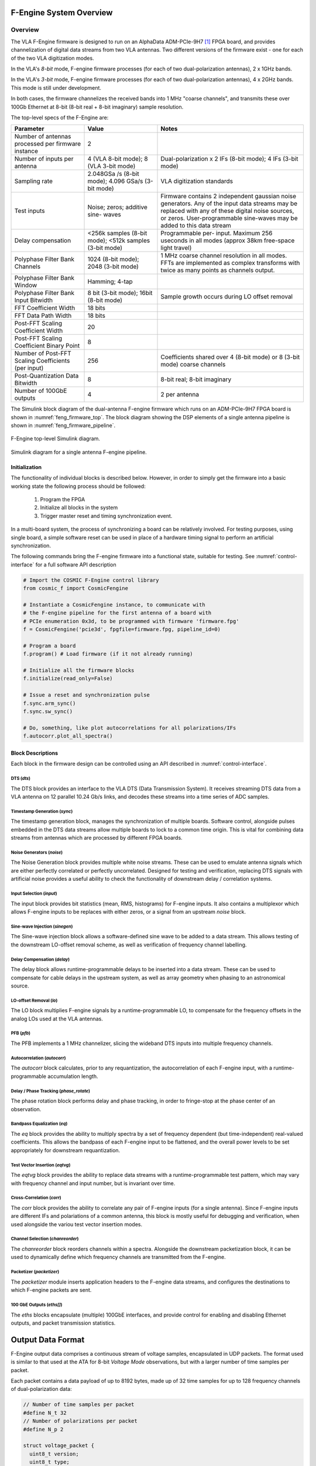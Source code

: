 F-Engine System Overview
========================

Overview
--------

The VLA F-Engine firmware is designed to run on an AlphaData ADM-PCIe-9H7 [1]_ FPGA board, and provides channelization of digital data streams from two VLA antennas.
Two different versions of the firmware exist - one for each of the two VLA digitization modes.

In the VLA's `8-bit` mode, F-engine firmware processes (for each of two dual-polarization antennas), 2 x 1GHz bands.

In the VLA's `3-bit` mode, F-engine firmware processes (for each of two dual-polarization antennas), 4 x 2GHz bands. This mode is still under development.

In both cases, the firmware channelizes the received bands into 1 MHz "coarse channels", and transmits these over 100Gb Ethernet at 8-bit (8-bit real + 8-bit imaginary) sample resolution.

The top-level specs of the F-Engine are:


.. table::
    :widths: 25 25 50

    +-------------------------+----------+----------------------+
    | Parameter               | Value    | Notes                |
    +=========================+==========+======================+
    | Number of antennas      | 2        |                      |
    | processed per firmware  |          |                      |
    | instance                |          |                      |
    +-------------------------+----------+----------------------+
    | Number of inputs per    | 4 (VLA   | Dual-polarization x  |
    | antenna                 | 8-bit    | 2 IFs (8-bit mode);  |
    |                         | mode); 8 | 4 IFs (3-bit mode)   |
    |                         | (VLA     |                      |
    |                         | 3-bit    |                      |
    |                         | mode)    |                      |
    +-------------------------+----------+----------------------+
    | Sampling rate           | 2.048GSa | VLA digitization     |
    |                         | /s       | standards            |
    |                         | (8-bit   |                      |
    |                         | mode);   |                      |
    |                         | 4.096    |                      |
    |                         | GSa/s    |                      |
    |                         | (3-bit   |                      |
    |                         | mode)    |                      |
    +-------------------------+----------+----------------------+
    | Test inputs             | Noise;   | Firmware contains 2  |
    |                         | zeros;   | independent gaussian |
    |                         | additive | noise generators.    |
    |                         | sine-    | Any of the input     |
    |                         | waves    | data streams may be  |
    |                         |          | replaced with any of |
    |                         |          | these digital noise  |
    |                         |          | sources, or zeros.   |
    |                         |          | User-programmable    |
    |                         |          | sine-waves may be    |
    |                         |          | added to this data   |
    |                         |          | stream               |
    +-------------------------+----------+----------------------+
    | Delay compensation      | <256k    | Programmable per-    |
    |                         | samples  | input. Maximum 256   |
    |                         | (8-bit   | useconds in all      |
    |                         | mode);   | modes (approx 38km   |
    |                         | <512k    | free-space light     |
    |                         | samples  | travel)              |
    |                         | (3-bit   |                      |
    |                         | mode)    |                      |
    +-------------------------+----------+----------------------+
    | Polyphase Filter Bank   | 1024     | 1 MHz coarse channel |
    | Channels                | (8-bit   | resolution in all    |
    |                         | mode);   | modes. FFTs are      |
    |                         | 2048     | implemented as       |
    |                         | (3-bit   | complex transforms   |
    |                         | mode)    | with twice as many   |
    |                         |          | points as channels   |
    |                         |          | output.              |
    +-------------------------+----------+----------------------+
    | Polyphase Filter Bank   | Hamming; |                      |
    | Window                  | 4-tap    |                      |
    +-------------------------+----------+----------------------+
    | Polyphase Filter Bank   | 8 bit    | Sample growth occurs |
    | Input Bitwidth          | (3-bit   | during LO offset     |
    |                         | mode);   | removal              |
    |                         | 16bit    |                      |
    |                         | (8-bit   |                      |
    |                         | mode)    |                      |
    +-------------------------+----------+----------------------+
    | FFT Coefficient Width   | 18 bits  |                      |
    +-------------------------+----------+----------------------+
    | FFT Data Path Width     | 18 bits  |                      |
    +-------------------------+----------+----------------------+
    | Post-FFT Scaling        | 20       |                      |
    | Coefficient Width       |          |                      |
    +-------------------------+----------+----------------------+
    | Post-FFT Scaling        | 8        |                      |
    | Coefficient Binary      |          |                      |
    | Point                   |          |                      |
    +-------------------------+----------+----------------------+
    | Number of Post-FFT      | 256      | Coefficients shared  |
    | Scaling Coefficients    |          | over 4 (8-bit mode)  |
    | (per input)             |          | or 8 (3-bit mode)    |
    |                         |          | coarse channels      |
    +-------------------------+----------+----------------------+
    | Post-Quantization Data  | 8        | 8-bit real; 8-bit    |
    | Bitwidth                |          | imaginary            |
    +-------------------------+----------+----------------------+
    | Number of 100GbE        | 4        | 2 per antenna        |
    | outputs                 |          |                      |
    +-------------------------+----------+----------------------+


The Simulink block diagram of the dual-antenna F-engine firmware which runs on an ADM-PCIe-9H7 FPGA board is shown in :numref:`feng_firmware_top`.
The block diagram showing the DSP elements of a single antenna pipeline is shown in :numref:`feng_firmware_pipeline`.

.. figure:: _static/figures/feng_firmware_top-annotated-crop.pdf
    :align: center
    :name: feng_firmware_top

    F-Engine top-level Simulink diagram.

.. figure:: _static/figures/feng_firmware_pipeline-annotated-crop.pdf
    :align: center
    :name: feng_firmware_pipeline

    Simulink diagram for a single antenna F-engine pipeline.

Initialization
++++++++++++++

The functionality of individual blocks is described below.
However, in order to simply get the firmware into a basic working state the following process should be followed:

  1. Program the FPGA
  2. Initialize all blocks in the system
  3. Trigger master reset and timing synchronization event.

In a multi-board system, the process of synchronizing a board can be relatively involved.
For testing purposes, using single board, a simple software reset can be used in place of a hardware timing signal to perform an artificial synchronization.

The following commands bring the F-engine firmware into a functional state, suitable for testing.
See :numref:`control-interface` for a full software API description

.. code-block:: python

  # Import the COSMIC F-Engine control library
  from cosmic_f import CosmicFengine

  # Instantiate a CosmicFengine instance, to communicate with
  # the F-engine pipeline for the first antenna of a board with
  # PCIe enumeration 0x3d, to be programmed with firmware 'firmware.fpg'
  f = CosmicFengine('pcie3d', fpgfile=firmware.fpg, pipeline_id=0)

  # Program a board
  f.program() # Load firmware (if it not already running)

  # Initialize all the firmware blocks
  f.initialize(read_only=False)

  # Issue a reset and synchronization pulse
  f.sync.arm_sync()
  f.sync.sw_sync()

  # Do, something, like plot autocorrelations for all polarizations/IFs
  f.autocorr.plot_all_spectra()


Block Descriptions
++++++++++++++++++

Each block in the firmware design can be controlled using an API described in :numref:`control-interface`.

DTS (`dts`)
~~~~~~~~~~~

The DTS block provides an interface to the VLA DTS (Data Transmission System).
It receives streaming DTS data from a VLA antenna on 12 parallel 10.24 Gb/s links,
and decodes these streams into a time series of ADC samples.

Timestamp Generation (`sync`)
~~~~~~~~~~~~~~~~~~~~~~~~~~~~~

The timestamp generation block, manages the synchronization of multiple boards.
Software control, alongside pulses embedded in the DTS data streams allow multiple boards
to lock to a common time origin. This is vital for combining data streams from antennas
which are processed by different FPGA boards.

Noise Generators (`noise`)
~~~~~~~~~~~~~~~~~~~~~~~~~~

The Noise Generation block provides multiple white noise streams. These can be used
to emulate antenna signals which are either perfectly correlated or perfectly uncorrelated.
Designed for testing and verification, replacing DTS signals with artificial noise provides
a useful ability to check the functionality of downstream delay / correlation systems.

Input Selection (`input`)
~~~~~~~~~~~~~~~~~~~~~~~~~

The input block provides bit statistics (mean, RMS, histograms) for F-engine inputs.
It also contains a multiplexor which allows F-engine inputs to be replaces with
either zeros, or a signal from an upstream `noise` block.

Sine-wave Injection (`sinegen`)
~~~~~~~~~~~~~~~~~~~~~~~~~~~~~~~~

The Sine-wave injection block allows a software-defined sine wave to be added to
a data stream. This allows testing of the downstream LO-offset removal scheme, as well as verification
of frequency channel labelling.

Delay Compensation (`delay`)
~~~~~~~~~~~~~~~~~~~~~~~~~~~~

The delay block allows runtime-programmable delays to be inserted into a data stream.
These can be used to compensate for cable delays in the upstream system, as well as array geometry
when phasing to an astronomical source.

LO-offset Removal (`lo`)
~~~~~~~~~~~~~~~~~~~~~~~~

The LO block multiplies F-engine signals by a runtime-programmable LO, to compensate
for the frequency offsets in the analog LOs used at the VLA antennas.

PFB (`pfb`)
~~~~~~~~~~~

The PFB implements a 1 MHz channelizer, slicing the wideband DTS inputs into multiple frequency channels.

Autocorrelation (`autocorr`)
~~~~~~~~~~~~~~~~~~~~~~~~~~~~

The `autocorr` block calculates, prior to any requantization, the autocorrelation of each F-engine input,
with a runtime-programmable accumulation length.

Delay / Phase Tracking (`phase_rotate`)
~~~~~~~~~~~~~~~~~~~~~~~~~~~~~~~~~~~~~~~

The phase rotation block performs delay and phase tracking, in order to fringe-stop at the phase center of an observation.

Bandpass Equalization (`eq`)
~~~~~~~~~~~~~~~~~~~~~~~~~~~~

The `eq` block provides the ability to multiply spectra by a set of frequency dependent (but time-independent)
real-valued coefficients. This allows the bandpass of each F-engine input to be flattened, and the overall power levels
to be set appropriately for downstream requantization.

Test Vector Insertion (`eqtvg`)
~~~~~~~~~~~~~~~~~~~~~~~~~~~~~~~

The `eqtvg` block provides the ability to replace data streams with a runtime-programmable test pattern, which
may vary with frequency channel and input number, but is invariant over time.

Cross-Correlation (`corr`)
~~~~~~~~~~~~~~~~~~~~~~~~~~

The `corr` block provides the ability to correlate any pair of F-engine inputs (for a single antenna).
Since F-engine inputs are different IFs and polariations of a common antenna, this block is mostly useful
for debugging and verification, when used alongside the variou test vector insertion modes.

Channel Selection (`chanreorder`)
~~~~~~~~~~~~~~~~~~~~~~~~~~~~~~~~~

The `chanreorder` block reorders channels within a spectra. Alongside the downstream packetization block,
it can be used to dynamically define which frequency channels are transmitted from the F-engine.

Packetizer (`packetizer`)
~~~~~~~~~~~~~~~~~~~~~~~~~

The `packetizer` module inserts application headers to the F-engine data streams,
and configures the destinations to which F-engine packets are sent.

100 GbE Outputs (`eths[]`)
~~~~~~~~~~~~~~~~~~~~~~~~~~

The `eths` blocks encapsulate (multiple) 100GbE interfaces, and provide control for enabling and disabling Ethernet outputs,
and packet transmission statistics.



Output Data Format
==================

F-Engine output data comprises a continuous stream of voltage samples, encapsulated in UDP packets.
The format used is similar to that used at the ATA for 8-bit *Voltage Mode* observations, but with a larger number of time samples per packet.

Each packet contains a data payload of up to 8192 bytes, made up of 32 time samples for up to 128 frequency channels of dual-polarization data:

.. code-block:: C

  // Number of time samples per packet
  #define N_t 32
  // Number of polarizations per packet
  #define N_p 2

  struct voltage_packet {
    uint8_t version;
    uint8_t type;
    uint16_t n_chans;
    uint16_t chan;
    uint16_t feng_id
    uint64_t timestamp;
    complex8 data[n_chans, N_t, N_p] // 8-bit real + 8-bit imaginary
  };

The header entries are all encoded network-endian and should be interpretted as follows:
  - ``version``; *Firmware Major Version Number*
  - ``type``; *Packet type*: Bit [0] is 1 if the axes of data payload are in order [slowest to fastest] channel x time x polarization. This is currently the only supported mode. Bit [1] is 1 if the data payload comprises 8+8 bit complex integers. This is currently the only supported mode.
  - ``n_chans``; *Number of Channels*: Indicates the number of frequency channels present in the payload of this data packet.
  - ``chan``; *Channel number*: The index of the first channel present in this packet. For example, a channel number ``c`` implies the packet contains channels ``c`` to ``c + n_chans - 1``.
  - ``feng_id``; *Antenna ID*: A runtime configurable ID which uniquely associates a packet with a particular SNAP board.
  - ``timestamp``; *Sample number*: The index of the first time sample present in this packet. For example, a sample number :math:`s` implies the packet contains samples :math:`s` to :math:`s+15`. Sample number counts in units of spectra since the UNIX epoch, and can be referred to GPS time through knowledge of the system sampling rate and FFT length parameters (or, similarly, by knowing that each FFT channel is critically sampled at 1 MHz rate).

The data payload in each packet is determined by the number of frequency channels it contains.
The maximum is 8192 bytes.
If ``type & 2 == 1`` each byte of data should be interpretted as an 8-bit complex number (i.e. 8-bit real, 8-bit imaginary) with the most significant 8 bits of each byte representing the real part of the complex sample in signed 2's complement format, and the least significant 8 bits representing the imaginary part of the complex sample in 2's complement format.

.. [1]
    See `<https://www.alpha-data.com/product/adm-pcie-9h7>`__

